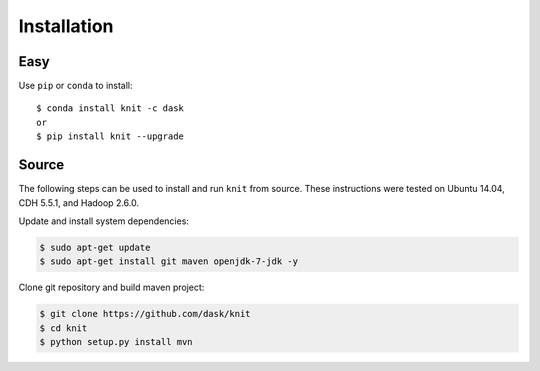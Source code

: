 Installation
============

Easy
~~~~

Use ``pip`` or ``conda`` to install::

   $ conda install knit -c dask
   or
   $ pip install knit --upgrade


Source
~~~~~~

The following steps can be used to install and run ``knit`` from source.
These instructions were tested on Ubuntu 14.04, CDH 5.5.1, and Hadoop 2.6.0.

Update and install system dependencies:

.. code-block:: bash

   $ sudo apt-get update
   $ sudo apt-get install git maven openjdk-7-jdk -y

Clone git repository and build maven project:

.. code-block:: bash

   $ git clone https://github.com/dask/knit
   $ cd knit
   $ python setup.py install mvn

